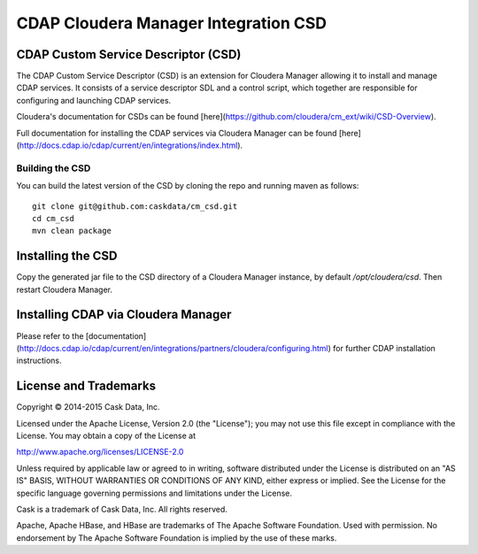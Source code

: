 =====================================
CDAP Cloudera Manager Integration CSD
=====================================

CDAP Custom Service Descriptor (CSD)
====================================

The CDAP Custom Service Descriptor (CSD) is an extension for Cloudera Manager allowing it to install
and manage CDAP services.  It consists of a service descriptor SDL and a control script, which together
are responsible for configuring and launching CDAP services.

Cloudera's documentation for CSDs can be found [here](https://github.com/cloudera/cm_ext/wiki/CSD-Overview).

Full documentation for installing the CDAP services via Cloudera Manager can be found [here](http://docs.cdap.io/cdap/current/en/integrations/index.html).

Building the CSD
----------------

You can build the latest version of the CSD by cloning the repo and running maven as follows::

  git clone git@github.com:caskdata/cm_csd.git
  cd cm_csd
  mvn clean package

Installing the CSD
==================

Copy the generated jar file to the CSD directory of a Cloudera Manager instance, by default `/opt/cloudera/csd`.
Then restart Cloudera Manager.

Installing CDAP via Cloudera Manager
====================================

Please refer to the [documentation](http://docs.cdap.io/cdap/current/en/integrations/partners/cloudera/configuring.html) for further CDAP installation instructions.

License and Trademarks
======================

Copyright © 2014-2015 Cask Data, Inc.

Licensed under the Apache License, Version 2.0 (the "License"); you may not use this file except
in compliance with the License. You may obtain a copy of the License at

http://www.apache.org/licenses/LICENSE-2.0

Unless required by applicable law or agreed to in writing, software distributed under the
License is distributed on an "AS IS" BASIS, WITHOUT WARRANTIES OR CONDITIONS OF ANY KIND,
either express or implied. See the License for the specific language governing permissions
and limitations under the License.

Cask is a trademark of Cask Data, Inc. All rights reserved.

Apache, Apache HBase, and HBase are trademarks of The Apache Software Foundation. Used with
permission. No endorsement by The Apache Software Foundation is implied by the use of these marks.


